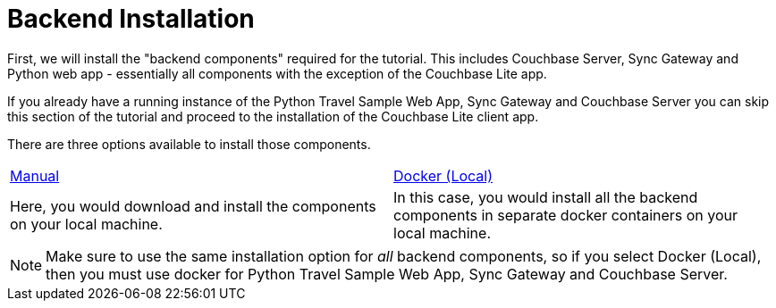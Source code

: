 = Backend Installation

First, we will install the "backend components" required for the tutorial.
This includes Couchbase Server, Sync Gateway and Python web app - essentially all components with the exception of the Couchbase Lite app.

If you already have a running instance of the Python Travel Sample Web App, Sync Gateway and Couchbase Server you can skip this section of the tutorial and proceed to the installation of the Couchbase Lite client app.

There are three options available to install those components.

[cols="1,1"]
|===
a| xref:{param-module}/installation/manual.adoc[Manual]
a| xref:{param-module}/installation/docker.adoc[Docker (Local)]

| Here, you would download and install the components on your local machine.
| In this case, you would install all the backend components in separate docker containers on your local machine.
| In this case, you can launch and connect to an instance of the backend components running on a cloud instance.
|===

NOTE: Make sure to use the same installation option for _all_ backend components, so if you select Docker (Local), then you must use docker for Python Travel Sample Web App, Sync Gateway and Couchbase Server.
